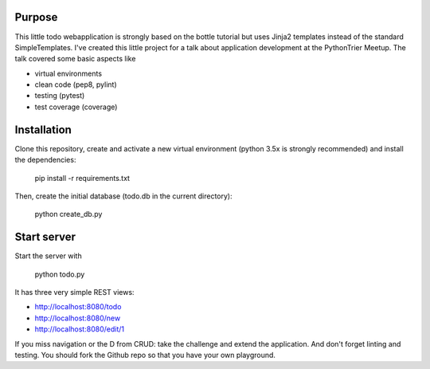 Purpose
=======

This little todo webapplication is strongly based on the bottle tutorial but uses Jinja2
templates instead of the standard SimpleTemplates. I've created this little project for
a talk about application development at the PythonTrier Meetup. The talk covered some basic
aspects like

* virtual environments
* clean code (pep8, pylint)
* testing (pytest)
* test coverage (coverage)

Installation
============

Clone this repository, create and activate a new virtual environment (python 3.5x is strongly recommended) and install
the dependencies:

    pip install -r requirements.txt

Then, create the initial database (todo.db in the current directory):

    python create_db.py

Start server
============

Start the server with

    python todo.py

It has three very simple REST views:

* http://localhost:8080/todo
* http://localhost:8080/new
* http://localhost:8080/edit/1

If you miss navigation or the D from CRUD: take the challenge and extend the application. And don't forget
linting and testing. You should fork the Github repo so that you have your own playground.
